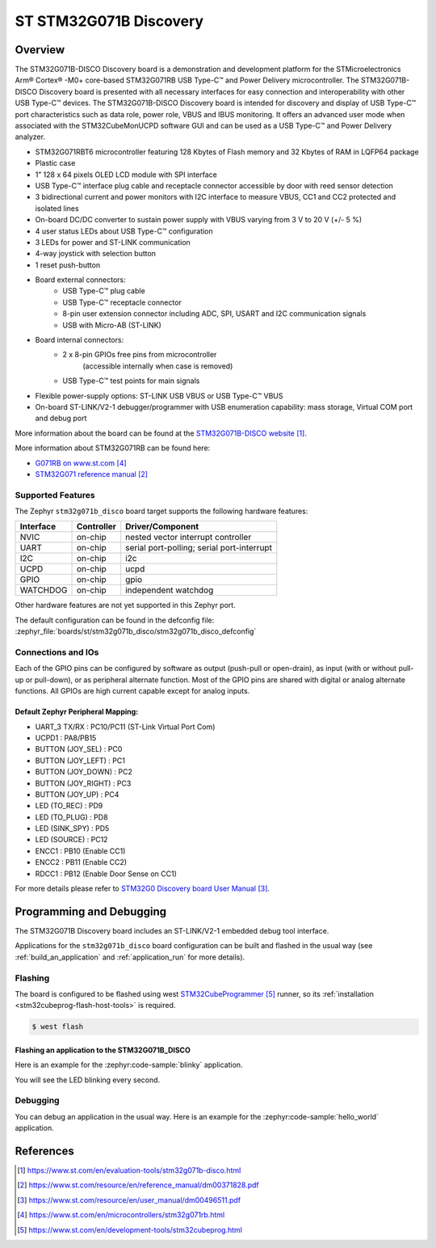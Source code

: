 .. _stm32g071b_disco_board:

ST STM32G071B Discovery
#######################

Overview
********
The STM32G071B-DISCO Discovery board is a demonstration and development platform
for the STMicroelectronics Arm® Cortex® -M0+ core-based STM32G071RB USB Type-C™
and Power Delivery microcontroller. The STM32G071B-DISCO Discovery board is
presented with all necessary interfaces for easy connection and
interoperability with other USB Type-C™ devices. The STM32G071B-DISCO Discovery
board is intended for discovery and display of USB Type-C™ port characteristics
such as data role, power role, VBUS and IBUS monitoring. It offers an advanced
user mode when associated with the STM32CubeMonUCPD software GUI and can be used
as a USB Type-C™ and Power Delivery analyzer.

- STM32G071RBT6 microcontroller featuring 128 Kbytes of Flash memory and
  32 Kbytes of RAM in LQFP64 package
- Plastic case
- 1” 128 x 64 pixels OLED LCD module with SPI interface
- USB Type-C™ interface plug cable and receptacle connector accessible by door
  with reed sensor detection
- 3 bidirectional current and power monitors with I2C interface to measure VBUS,
  CC1 and CC2 protected and isolated lines
- On-board DC/DC converter to sustain power supply with VBUS varying from 3 V to
  20 V (+/- 5 %)
- 4 user status LEDs about USB Type-C™ configuration
- 3 LEDs for power and ST-LINK communication
- 4-way joystick with selection button
- 1 reset push-button
- Board external connectors:
    - USB Type-C™ plug cable
    - USB Type-C™ receptacle connector
    - 8-pin user extension connector including ADC, SPI, USART and
      I2C communication signals
    - USB with Micro-AB (ST-LINK)
- Board internal connectors:
    - 2 x 8-pin GPIOs free pins from microcontroller
	  (accessible internally when case is removed)
    - USB Type-C™ test points for main signals
- Flexible power-supply options: ST-LINK USB VBUS or USB Type-C™ VBUS
- On-board ST-LINK/V2-1 debugger/programmer with USB enumeration capability:
  mass storage, Virtual COM port and debug port

.. image:: img/stm32g071b_disco.jpg
   :align: center
   :alt: STM32G071B-DISCO

More information about the board can be found at the `STM32G071B-DISCO website`_.


More information about STM32G071RB can be found here:

- `G071RB on www.st.com`_
- `STM32G071 reference manual`_


Supported Features
==================

The Zephyr ``stm32g071b_disco`` board target supports the following hardware features:

+-----------+------------+-------------------------------------+
| Interface | Controller | Driver/Component                    |
+===========+============+=====================================+
| NVIC      | on-chip    | nested vector interrupt controller  |
+-----------+------------+-------------------------------------+
| UART      | on-chip    | serial port-polling;                |
|           |            | serial port-interrupt               |
+-----------+------------+-------------------------------------+
| I2C       | on-chip    | i2c                                 |
+-----------+------------+-------------------------------------+
| UCPD      | on-chip    | ucpd                                |
+-----------+------------+-------------------------------------+
| GPIO      | on-chip    | gpio                                |
+-----------+------------+-------------------------------------+
| WATCHDOG  | on-chip    | independent watchdog                |
+-----------+------------+-------------------------------------+

Other hardware features are not yet supported in this Zephyr port.

The default configuration can be found in the defconfig file:
:zephyr_file:`boards/st/stm32g071b_disco/stm32g071b_disco_defconfig`

Connections and IOs
===================

Each of the GPIO pins can be configured by software as output (push-pull or open-drain), as
input (with or without pull-up or pull-down), or as peripheral alternate function. Most of the
GPIO pins are shared with digital or analog alternate functions. All GPIOs are high current
capable except for analog inputs.

Default Zephyr Peripheral Mapping:
----------------------------------

- UART_3 TX/RX       : PC10/PC11 (ST-Link Virtual Port Com)
- UCPD1              : PA8/PB15
- BUTTON (JOY_SEL)   : PC0
- BUTTON (JOY_LEFT)  : PC1
- BUTTON (JOY_DOWN)  : PC2
- BUTTON (JOY_RIGHT) : PC3
- BUTTON (JOY_UP)    : PC4
- LED (TO_REC)       : PD9
- LED (TO_PLUG)      : PD8
- LED (SINK_SPY)     : PD5
- LED (SOURCE)       : PC12
- ENCC1              : PB10 (Enable CC1)
- ENCC2              : PB11 (Enable CC2)
- RDCC1              : PB12 (Enable Door Sense on CC1)


For more details please refer to `STM32G0 Discovery board User Manual`_.

Programming and Debugging
*************************

The STM32G071B Discovery board includes an ST-LINK/V2-1 embedded debug tool interface.

Applications for the ``stm32g071b_disco`` board configuration can be built and
flashed in the usual way (see :ref:`build_an_application` and
:ref:`application_run` for more details).

Flashing
========

The board is configured to be flashed using west `STM32CubeProgrammer`_ runner,
so its :ref:`installation <stm32cubeprog-flash-host-tools>` is required.

.. code-block:: console

   $ west flash

Flashing an application to the STM32G071B_DISCO
-----------------------------------------------

Here is an example for the :zephyr:code-sample:`blinky` application.

.. zephyr-app-commands::
   :zephyr-app: samples/basic/blinky
   :board: stm32g071b_disco
   :goals: build flash

You will see the LED blinking every second.

Debugging
=========

You can debug an application in the usual way.  Here is an example for the
:zephyr:code-sample:`hello_world` application.

.. zephyr-app-commands::
   :zephyr-app: samples/hello_world
   :board: stm32g071b_disco
   :maybe-skip-config:
   :goals: debug

References
**********

.. target-notes::

.. _STM32G071B-DISCO website:
   https://www.st.com/en/evaluation-tools/stm32g071b-disco.html

.. _STM32G071 reference manual:
   https://www.st.com/resource/en/reference_manual/dm00371828.pdf

.. _STM32G0 Discovery board User Manual:
   https://www.st.com/resource/en/user_manual/dm00496511.pdf

.. _G071RB on www.st.com:
   https://www.st.com/en/microcontrollers/stm32g071rb.html

.. _STM32CubeProgrammer:
   https://www.st.com/en/development-tools/stm32cubeprog.html
